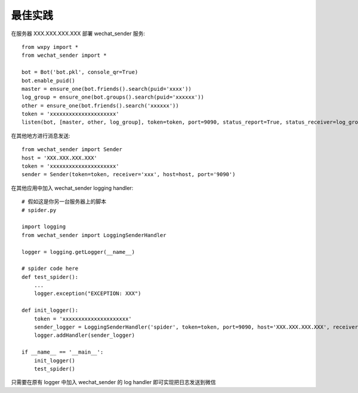 最佳实践
===========

在服务器 XXX.XXX.XXX.XXX 部署 wechat_sender 服务::

    from wxpy import *
    from wechat_sender import *

    bot = Bot('bot.pkl', console_qr=True)
    bot.enable_puid()
    master = ensure_one(bot.friends().search(puid='xxxx'))
    log_group = ensure_one(bot.groups().search(puid='xxxxxx'))
    other = ensure_one(bot.friends().search('xxxxxx'))
    token = 'xxxxxxxxxxxxxxxxxxxxx'
    listen(bot, [master, other, log_group], token=token, port=9090, status_report=True, status_receiver=log_group)


在其他地方进行消息发送::

    from wechat_sender import Sender
    host = 'XXX.XXX.XXX.XXX'
    token = 'xxxxxxxxxxxxxxxxxxxxx'
    sender = Sender(token=token, receiver='xxx', host=host, port='9090')


在其他应用中加入 wechat_sender logging handler::

    # 假如这是你另一台服务器上的脚本
    # spider.py

    import logging
    from wechat_sender import LoggingSenderHandler

    logger = logging.getLogger(__name__)

    # spider code here
    def test_spider():
        ...
        logger.exception("EXCEPTION: XXX")

    def init_logger():
        token = 'xxxxxxxxxxxxxxxxxxxxx'
        sender_logger = LoggingSenderHandler('spider', token=token, port=9090, host='XXX.XXX.XXX.XXX', receiver='xxx', level=logging.EXCEPTION)
        logger.addHandler(sender_logger)

    if __name__ == '__main__':
        init_logger()
        test_spider()

只需要在原有 logger 中加入 wechat_sender 的 log handler 即可实现把日志发送到微信